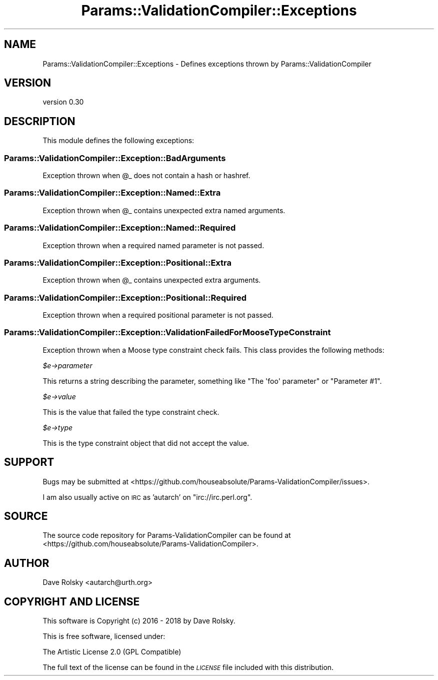 .\" Automatically generated by Pod::Man 4.11 (Pod::Simple 3.35)
.\"
.\" Standard preamble:
.\" ========================================================================
.de Sp \" Vertical space (when we can't use .PP)
.if t .sp .5v
.if n .sp
..
.de Vb \" Begin verbatim text
.ft CW
.nf
.ne \\$1
..
.de Ve \" End verbatim text
.ft R
.fi
..
.\" Set up some character translations and predefined strings.  \*(-- will
.\" give an unbreakable dash, \*(PI will give pi, \*(L" will give a left
.\" double quote, and \*(R" will give a right double quote.  \*(C+ will
.\" give a nicer C++.  Capital omega is used to do unbreakable dashes and
.\" therefore won't be available.  \*(C` and \*(C' expand to `' in nroff,
.\" nothing in troff, for use with C<>.
.tr \(*W-
.ds C+ C\v'-.1v'\h'-1p'\s-2+\h'-1p'+\s0\v'.1v'\h'-1p'
.ie n \{\
.    ds -- \(*W-
.    ds PI pi
.    if (\n(.H=4u)&(1m=24u) .ds -- \(*W\h'-12u'\(*W\h'-12u'-\" diablo 10 pitch
.    if (\n(.H=4u)&(1m=20u) .ds -- \(*W\h'-12u'\(*W\h'-8u'-\"  diablo 12 pitch
.    ds L" ""
.    ds R" ""
.    ds C` ""
.    ds C' ""
'br\}
.el\{\
.    ds -- \|\(em\|
.    ds PI \(*p
.    ds L" ``
.    ds R" ''
.    ds C`
.    ds C'
'br\}
.\"
.\" Escape single quotes in literal strings from groff's Unicode transform.
.ie \n(.g .ds Aq \(aq
.el       .ds Aq '
.\"
.\" If the F register is >0, we'll generate index entries on stderr for
.\" titles (.TH), headers (.SH), subsections (.SS), items (.Ip), and index
.\" entries marked with X<> in POD.  Of course, you'll have to process the
.\" output yourself in some meaningful fashion.
.\"
.\" Avoid warning from groff about undefined register 'F'.
.de IX
..
.nr rF 0
.if \n(.g .if rF .nr rF 1
.if (\n(rF:(\n(.g==0)) \{\
.    if \nF \{\
.        de IX
.        tm Index:\\$1\t\\n%\t"\\$2"
..
.        if !\nF==2 \{\
.            nr % 0
.            nr F 2
.        \}
.    \}
.\}
.rr rF
.\" ========================================================================
.\"
.IX Title "Params::ValidationCompiler::Exceptions 3pm"
.TH Params::ValidationCompiler::Exceptions 3pm "2018-07-31" "perl v5.30.0" "User Contributed Perl Documentation"
.\" For nroff, turn off justification.  Always turn off hyphenation; it makes
.\" way too many mistakes in technical documents.
.if n .ad l
.nh
.SH "NAME"
Params::ValidationCompiler::Exceptions \- Defines exceptions thrown by Params::ValidationCompiler
.SH "VERSION"
.IX Header "VERSION"
version 0.30
.SH "DESCRIPTION"
.IX Header "DESCRIPTION"
This module defines the following exceptions:
.SS "Params::ValidationCompiler::Exception::BadArguments"
.IX Subsection "Params::ValidationCompiler::Exception::BadArguments"
Exception thrown when \f(CW@_\fR does not contain a hash or hashref.
.SS "Params::ValidationCompiler::Exception::Named::Extra"
.IX Subsection "Params::ValidationCompiler::Exception::Named::Extra"
Exception thrown when \f(CW@_\fR contains unexpected extra named arguments.
.SS "Params::ValidationCompiler::Exception::Named::Required"
.IX Subsection "Params::ValidationCompiler::Exception::Named::Required"
Exception thrown when a required named parameter is not passed.
.SS "Params::ValidationCompiler::Exception::Positional::Extra"
.IX Subsection "Params::ValidationCompiler::Exception::Positional::Extra"
Exception thrown when \f(CW@_\fR contains unexpected extra arguments.
.SS "Params::ValidationCompiler::Exception::Positional::Required"
.IX Subsection "Params::ValidationCompiler::Exception::Positional::Required"
Exception thrown when a required positional parameter is not passed.
.SS "Params::ValidationCompiler::Exception::ValidationFailedForMooseTypeConstraint"
.IX Subsection "Params::ValidationCompiler::Exception::ValidationFailedForMooseTypeConstraint"
Exception thrown when a Moose type constraint check fails. This class provides
the following methods:
.PP
\fI\f(CI$e\fI\->parameter\fR
.IX Subsection "$e->parameter"
.PP
This returns a string describing the parameter, something like \f(CW\*(C`The \*(Aqfoo\*(Aq
parameter\*(C'\fR or \f(CW\*(C`Parameter #1\*(C'\fR.
.PP
\fI\f(CI$e\fI\->value\fR
.IX Subsection "$e->value"
.PP
This is the value that failed the type constraint check.
.PP
\fI\f(CI$e\fI\->type\fR
.IX Subsection "$e->type"
.PP
This is the type constraint object that did not accept the value.
.SH "SUPPORT"
.IX Header "SUPPORT"
Bugs may be submitted at <https://github.com/houseabsolute/Params\-ValidationCompiler/issues>.
.PP
I am also usually active on \s-1IRC\s0 as 'autarch' on \f(CW\*(C`irc://irc.perl.org\*(C'\fR.
.SH "SOURCE"
.IX Header "SOURCE"
The source code repository for Params-ValidationCompiler can be found at <https://github.com/houseabsolute/Params\-ValidationCompiler>.
.SH "AUTHOR"
.IX Header "AUTHOR"
Dave Rolsky <autarch@urth.org>
.SH "COPYRIGHT AND LICENSE"
.IX Header "COPYRIGHT AND LICENSE"
This software is Copyright (c) 2016 \- 2018 by Dave Rolsky.
.PP
This is free software, licensed under:
.PP
.Vb 1
\&  The Artistic License 2.0 (GPL Compatible)
.Ve
.PP
The full text of the license can be found in the
\&\fI\s-1LICENSE\s0\fR file included with this distribution.
